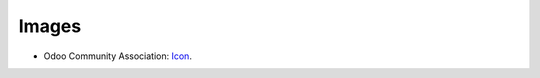 Images
------

* Odoo Community Association: `Icon <https://github.com/OCA/maintainer-tools/blob/master/template/module/static/description/icon.svg>`_.